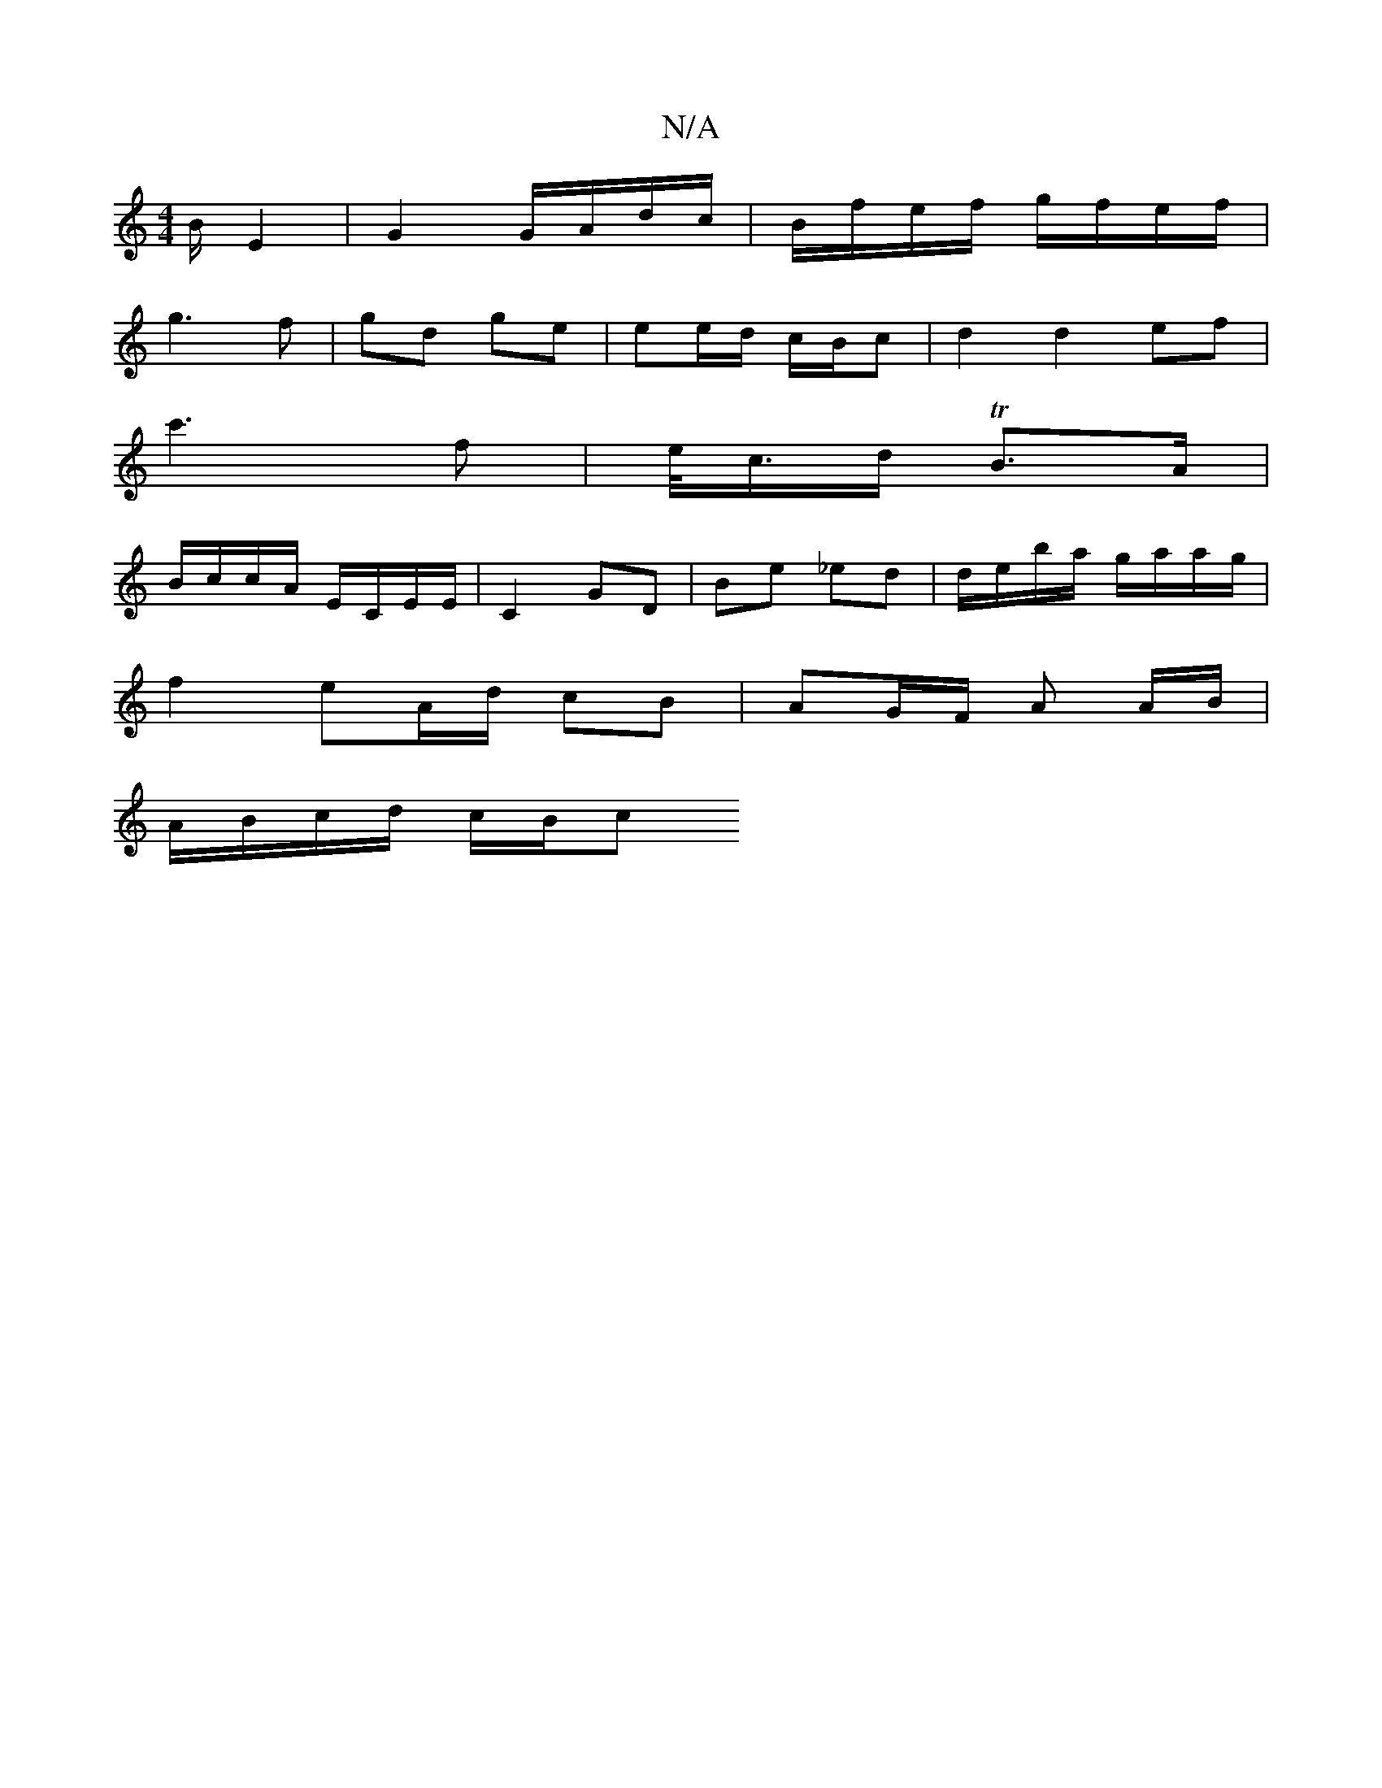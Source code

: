 X:1
T:N/A
M:4/4
R:N/A
K:Cmajor
B/ E2 | G2 G/A/d/c/ | B/f/e/f/ g/f/e/f/ |
g3 f | gd ge |ee/d/ c/B/c | d2 d2ef |
c'3 f | e/<c/d/ TB>A | 
B/c/c/A/ E/C/E/E/ | C2 GD | Be _ed|d/e/b/a/ g/a/a/g/ |
f2 eA/d/ cB |AG/F/ A A/B/|
A/B/c/d/ c/B/c